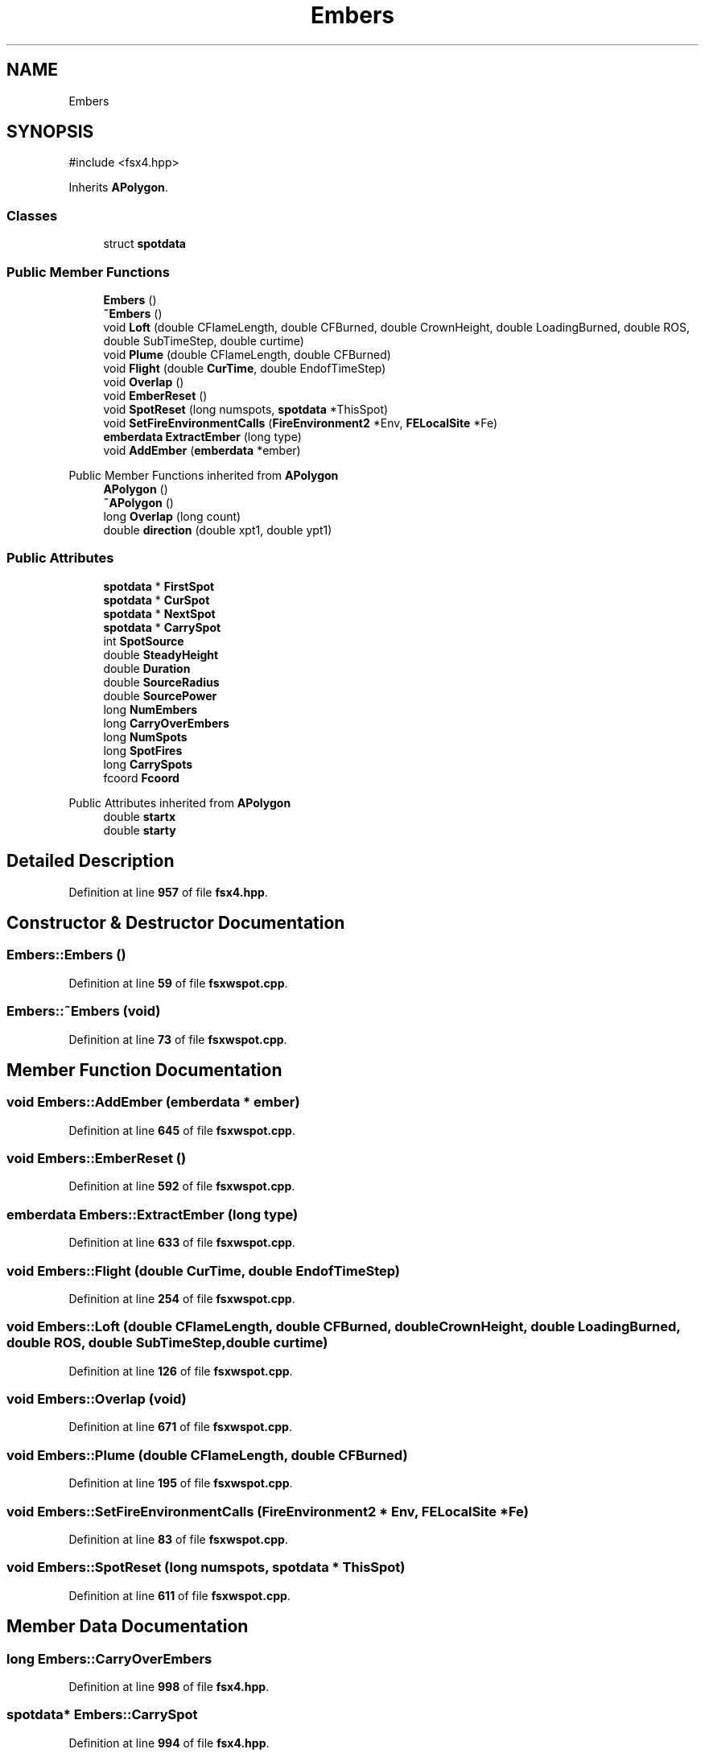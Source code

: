 .TH "Embers" 3 "farsite4P" \" -*- nroff -*-
.ad l
.nh
.SH NAME
Embers
.SH SYNOPSIS
.br
.PP
.PP
\fR#include <fsx4\&.hpp>\fP
.PP
Inherits \fBAPolygon\fP\&.
.SS "Classes"

.in +1c
.ti -1c
.RI "struct \fBspotdata\fP"
.br
.in -1c
.SS "Public Member Functions"

.in +1c
.ti -1c
.RI "\fBEmbers\fP ()"
.br
.ti -1c
.RI "\fB~Embers\fP ()"
.br
.ti -1c
.RI "void \fBLoft\fP (double CFlameLength, double CFBurned, double CrownHeight, double LoadingBurned, double ROS, double SubTimeStep, double curtime)"
.br
.ti -1c
.RI "void \fBPlume\fP (double CFlameLength, double CFBurned)"
.br
.ti -1c
.RI "void \fBFlight\fP (double \fBCurTime\fP, double EndofTimeStep)"
.br
.ti -1c
.RI "void \fBOverlap\fP ()"
.br
.ti -1c
.RI "void \fBEmberReset\fP ()"
.br
.ti -1c
.RI "void \fBSpotReset\fP (long numspots, \fBspotdata\fP *ThisSpot)"
.br
.ti -1c
.RI "void \fBSetFireEnvironmentCalls\fP (\fBFireEnvironment2\fP *Env, \fBFELocalSite\fP *Fe)"
.br
.ti -1c
.RI "\fBemberdata\fP \fBExtractEmber\fP (long type)"
.br
.ti -1c
.RI "void \fBAddEmber\fP (\fBemberdata\fP *ember)"
.br
.in -1c

Public Member Functions inherited from \fBAPolygon\fP
.in +1c
.ti -1c
.RI "\fBAPolygon\fP ()"
.br
.ti -1c
.RI "\fB~APolygon\fP ()"
.br
.ti -1c
.RI "long \fBOverlap\fP (long count)"
.br
.ti -1c
.RI "double \fBdirection\fP (double xpt1, double ypt1)"
.br
.in -1c
.SS "Public Attributes"

.in +1c
.ti -1c
.RI "\fBspotdata\fP * \fBFirstSpot\fP"
.br
.ti -1c
.RI "\fBspotdata\fP * \fBCurSpot\fP"
.br
.ti -1c
.RI "\fBspotdata\fP * \fBNextSpot\fP"
.br
.ti -1c
.RI "\fBspotdata\fP * \fBCarrySpot\fP"
.br
.ti -1c
.RI "int \fBSpotSource\fP"
.br
.ti -1c
.RI "double \fBSteadyHeight\fP"
.br
.ti -1c
.RI "double \fBDuration\fP"
.br
.ti -1c
.RI "double \fBSourceRadius\fP"
.br
.ti -1c
.RI "double \fBSourcePower\fP"
.br
.ti -1c
.RI "long \fBNumEmbers\fP"
.br
.ti -1c
.RI "long \fBCarryOverEmbers\fP"
.br
.ti -1c
.RI "long \fBNumSpots\fP"
.br
.ti -1c
.RI "long \fBSpotFires\fP"
.br
.ti -1c
.RI "long \fBCarrySpots\fP"
.br
.ti -1c
.RI "fcoord \fBFcoord\fP"
.br
.in -1c

Public Attributes inherited from \fBAPolygon\fP
.in +1c
.ti -1c
.RI "double \fBstartx\fP"
.br
.ti -1c
.RI "double \fBstarty\fP"
.br
.in -1c
.SH "Detailed Description"
.PP 
Definition at line \fB957\fP of file \fBfsx4\&.hpp\fP\&.
.SH "Constructor & Destructor Documentation"
.PP 
.SS "Embers::Embers ()"

.PP
Definition at line \fB59\fP of file \fBfsxwspot\&.cpp\fP\&.
.SS "Embers::~Embers (void)"

.PP
Definition at line \fB73\fP of file \fBfsxwspot\&.cpp\fP\&.
.SH "Member Function Documentation"
.PP 
.SS "void Embers::AddEmber (\fBemberdata\fP * ember)"

.PP
Definition at line \fB645\fP of file \fBfsxwspot\&.cpp\fP\&.
.SS "void Embers::EmberReset ()"

.PP
Definition at line \fB592\fP of file \fBfsxwspot\&.cpp\fP\&.
.SS "\fBemberdata\fP Embers::ExtractEmber (long type)"

.PP
Definition at line \fB633\fP of file \fBfsxwspot\&.cpp\fP\&.
.SS "void Embers::Flight (double CurTime, double EndofTimeStep)"

.PP
Definition at line \fB254\fP of file \fBfsxwspot\&.cpp\fP\&.
.SS "void Embers::Loft (double CFlameLength, double CFBurned, double CrownHeight, double LoadingBurned, double ROS, double SubTimeStep, double curtime)"

.PP
Definition at line \fB126\fP of file \fBfsxwspot\&.cpp\fP\&.
.SS "void Embers::Overlap (void)"

.PP
Definition at line \fB671\fP of file \fBfsxwspot\&.cpp\fP\&.
.SS "void Embers::Plume (double CFlameLength, double CFBurned)"

.PP
Definition at line \fB195\fP of file \fBfsxwspot\&.cpp\fP\&.
.SS "void Embers::SetFireEnvironmentCalls (\fBFireEnvironment2\fP * Env, \fBFELocalSite\fP * Fe)"

.PP
Definition at line \fB83\fP of file \fBfsxwspot\&.cpp\fP\&.
.SS "void Embers::SpotReset (long numspots, \fBspotdata\fP * ThisSpot)"

.PP
Definition at line \fB611\fP of file \fBfsxwspot\&.cpp\fP\&.
.SH "Member Data Documentation"
.PP 
.SS "long Embers::CarryOverEmbers"

.PP
Definition at line \fB998\fP of file \fBfsx4\&.hpp\fP\&.
.SS "\fBspotdata\fP* Embers::CarrySpot"

.PP
Definition at line \fB994\fP of file \fBfsx4\&.hpp\fP\&.
.SS "long Embers::CarrySpots"

.PP
Definition at line \fB998\fP of file \fBfsx4\&.hpp\fP\&.
.SS "\fBspotdata\fP* Embers::CurSpot"

.PP
Definition at line \fB992\fP of file \fBfsx4\&.hpp\fP\&.
.SS "double Embers::Duration"

.PP
Definition at line \fB997\fP of file \fBfsx4\&.hpp\fP\&.
.SS "fcoord Embers::Fcoord"

.PP
Definition at line \fB999\fP of file \fBfsx4\&.hpp\fP\&.
.SS "\fBspotdata\fP* Embers::FirstSpot"

.PP
Definition at line \fB991\fP of file \fBfsx4\&.hpp\fP\&.
.SS "\fBspotdata\fP* Embers::NextSpot"

.PP
Definition at line \fB993\fP of file \fBfsx4\&.hpp\fP\&.
.SS "long Embers::NumEmbers"

.PP
Definition at line \fB998\fP of file \fBfsx4\&.hpp\fP\&.
.SS "long Embers::NumSpots"

.PP
Definition at line \fB998\fP of file \fBfsx4\&.hpp\fP\&.
.SS "double Embers::SourcePower"

.PP
Definition at line \fB997\fP of file \fBfsx4\&.hpp\fP\&.
.SS "double Embers::SourceRadius"

.PP
Definition at line \fB997\fP of file \fBfsx4\&.hpp\fP\&.
.SS "long Embers::SpotFires"

.PP
Definition at line \fB998\fP of file \fBfsx4\&.hpp\fP\&.
.SS "int Embers::SpotSource"

.PP
Definition at line \fB996\fP of file \fBfsx4\&.hpp\fP\&.
.SS "double Embers::SteadyHeight"

.PP
Definition at line \fB997\fP of file \fBfsx4\&.hpp\fP\&.

.SH "Author"
.PP 
Generated automatically by Doxygen for farsite4P from the source code\&.
